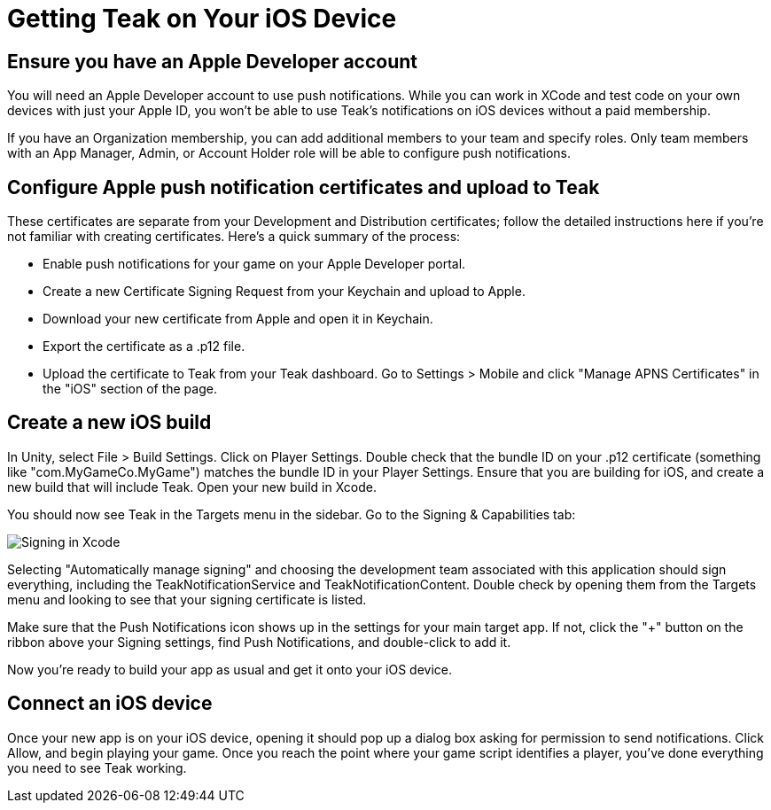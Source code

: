 = Getting Teak on Your iOS Device

== Ensure you have an Apple Developer account

You will need an Apple Developer account to use push notifications. While you can work in XCode and test code on your own devices with just your Apple ID, you won't be able to use Teak's notifications on iOS devices without a paid membership.

If you have an Organization membership, you can add additional members to your team and specify roles. Only team members with an App Manager, Admin, or Account Holder role will be able to configure push notifications.


== Configure Apple push notification certificates and upload to Teak

These certificates are separate from your Development and Distribution certificates; follow the detailed instructions here if you're not familiar with creating certificates. Here's a quick summary of the process:

* Enable push notifications for your game on your Apple Developer portal.
* Create a new Certificate Signing Request from your Keychain and upload to Apple.
* Download your new certificate from Apple and open it in Keychain.
* Export the certificate as a .p12 file.
* Upload the certificate to Teak from your Teak dashboard. Go to Settings > Mobile and click "Manage APNS Certificates" in the "iOS" section of the page.


== Create a new iOS build

In Unity, select File > Build Settings. Click on Player Settings. Double check that the bundle ID on your .p12 certificate (something like "com.MyGameCo.MyGame") matches the bundle ID in your Player Settings. Ensure that you are building for iOS, and create a new build that will include Teak. Open your new build in Xcode.

You should now see Teak in the Targets menu in the sidebar.  Go to the Signing & Capabilities tab:

image:start/xcodesigning.png[Signing in Xcode]

Selecting "Automatically manage signing" and choosing the development team associated with this application should sign everything, including the TeakNotificationService and TeakNotificationContent. Double check by opening them from the Targets menu and looking to see that your signing certificate is listed.

Make sure that the Push Notifications icon shows up in the settings for your main target app. If not, click the "+" button on the ribbon above your Signing settings, find Push Notifications, and double-click to add it.

Now you're ready to build your app as usual and get it onto your iOS device.


== Connect an iOS device

Once your new app is on your iOS device, opening it should pop up a dialog box asking for permission to send notifications. Click Allow, and begin playing your game. Once you reach the point where your game script identifies a player, you've done everything you need to see Teak working.
